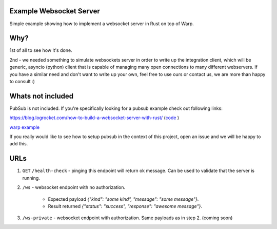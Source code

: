 Example Websocket Server
========================

Simple example showing how to implement a websocket server in Rust on top of Warp.

Why?
====

1st of all to see how it's done.

2nd - we needed something to simulate websockets server in order to write up the integration client,
which will be generic, asyncio (python) client that is capable of managing many open connections to many
different webservers.
If you have a similar need and don't want to write up your own, feel free to use ours or contact us, we are more than happy to consult :)

Whats not included
==================

PubSub is not included. If you're specifically looking for a pubsub example check out following links:

https://blog.logrocket.com/how-to-build-a-websocket-server-with-rust/ (`code <https://github.com/zupzup/warp-websockets-example/blob/master/src/handler.rs>`_
)

`warp example <https://github.com/seanmonstar/warp/blob/a584ca375f620316bbd92a1bc6683c69e02c24ca/examples/websockets_chat.rs>`_


If you really would like to see how to setup pubsub in the context of this project, open an issue and we will be happy to add this.


URLs
====

1. ``GET`` ``/health-check`` - pinging this endpoint will return ok message. Can be used to validate that the server is running.

2. ``/ws`` - websocket endpoint with no authorization.

    - Expected payload `{"kind": "some kind", "message": "some message"}`.
    - Result returned `{"status": "success", "response": "awesome message"}`.


3. ``/ws-private`` - websocket endpoint with authorization. Same payloads as in step 2. (coming soon)
